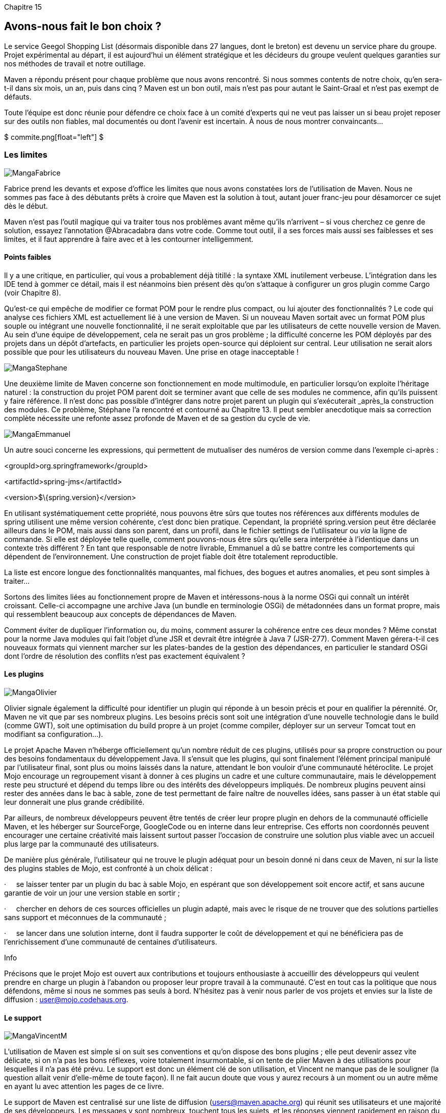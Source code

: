 
Chapitre 15

Avons-nous fait le bon choix ?
------------------------------

Le service Geegol Shopping List (désormais disponible dans 27 langues,
dont le breton) est devenu un service phare du groupe. Projet
expérimental au départ, il est aujourd'hui un élément stratégique et les
décideurs du groupe veulent quelques garanties sur nos méthodes de
travail et notre outillage.

Maven a répondu présent pour chaque problème que nous avons rencontré.
Si nous sommes contents de notre choix, qu'en sera-t-il dans six mois,
un an, puis dans cinq ? Maven est un bon outil, mais n'est pas pour
autant le Saint-Graal et n'est pas exempt de défauts.

Toute l'équipe est donc réunie pour défendre ce choix face à un comité
d'experts qui ne veut pas laisser un si beau projet reposer sur des
outils non fiables, mal documentés ou dont l'avenir est incertain.
À nous de nous montrer convaincants…

$$$ commite.png[float="left"] $$$

Les limites
~~~~~~~~~~~

image:illustrations/MangaFabrice.png[float="left"]

Fabrice prend les devants et expose d'office les limites que nous avons
constatées lors de l'utilisation de Maven. Nous ne sommes pas face à des
débutants prêts à croire que Maven est la solution à tout, autant jouer
franc-jeu pour désamorcer ce sujet dès le début.

Maven n'est pas l'outil magique qui va traiter tous nos problèmes avant
même qu'ils n’arrivent – si vous cherchez ce genre de solution, essayez
l'annotation @Abracadabra dans votre code. Comme tout outil, il a ses
forces mais aussi ses faiblesses et ses limites, et il faut apprendre à
faire avec et à les contourner intelligemment.

Points faibles
^^^^^^^^^^^^^^

Il y a une critique, en particulier, qui vous a probablement déjà
titillé : la syntaxe XML inutilement verbeuse. L'intégration dans les
IDE tend à gommer ce détail, mais il est néanmoins bien présent dès
qu'on s'attaque à configurer un gros plugin comme Cargo (voir
Chapitre 8).

Qu'est-ce qui empêche de modifier ce format POM pour le rendre plus
compact, ou lui ajouter des fonctionnalités ? Le code qui analyse ces
fichiers XML est actuellement lié à une version de Maven. Si un nouveau
Maven sortait avec un format POM plus souple ou intégrant une nouvelle
fonctionnalité, il ne serait exploitable que par les utilisateurs de
cette nouvelle version de Maven. Au sein d'une équipe de développement,
cela ne serait pas un gros problème ; la difficulté concerne les POM
déployés par des projets dans un dépôt d'artefacts, en particulier les
projets open-source qui déploient sur central. Leur utilisation ne
serait alors possible que pour les utilisateurs du nouveau Maven. Une
prise en otage inacceptable !

image:illustrations/MangaStephane.png[float="left"]

Une deuxième limite de Maven concerne son fonctionnement en mode
multimodule, en particulier lorsqu'on exploite l'héritage naturel : la
construction du projet POM parent doit se terminer avant que celle de
ses modules ne commence, afin qu'ils puissent y faire référence. Il
n'est donc pas possible d'intégrer dans notre projet parent un plugin
qui s'exécuterait _après_la construction des modules. Ce problème,
Stéphane l'a rencontré et contourné au Chapitre 13. Il peut sembler
anecdotique mais sa correction complète nécessite une refonte assez
profonde de Maven et de sa gestion du cycle de vie.

image:illustrations/MangaEmmanuel.png[float="left"]

Un autre souci concerne les expressions, qui permettent de mutualiser
des numéros de version comme dans l'exemple ci-après :

<groupId>org.springframework</groupId>

<artifactId>spring-jms</artifactId>

<version>$\{spring.version}</version>

En utilisant systématiquement cette propriété, nous pouvons être sûrs
que toutes nos références aux différents modules de spring utilisent une
même version cohérente, c'est donc bien pratique. Cependant, la
propriété spring.version peut être déclarée ailleurs dans le POM, mais
aussi dans son parent, dans un profil, dans le fichier settings de
l'utilisateur ou _via_ la ligne de commande. Si elle est déployée telle
quelle, comment pouvons-nous être sûrs qu'elle sera interprétée à
l'identique dans un contexte très différent ? En tant que responsable de
notre livrable, Emmanuel a dû se battre contre les comportements qui
dépendent de l'environnement. Une construction de projet fiable doit
être totalement reproductible.

La liste est encore longue des fonctionnalités manquantes, mal fichues,
des bogues et autres anomalies, et peu sont simples à traiter…

Sortons des limites liées au fonctionnement propre de Maven et
intéressons-nous à la norme OSGi qui connaît un intérêt croissant.
Celle-ci accompagne une archive Java (un bundle en terminologie OSGi) de
métadonnées dans un format propre, mais qui ressemblent beaucoup aux
concepts de dépendances de Maven.

Comment éviter de dupliquer l'information ou, du moins, comment assurer
la cohérence entre ces deux mondes ? Même constat pour la norme Java
modules qui fait l'objet d'une JSR et devrait être intégrée à Java 7
(JSR-277). Comment Maven gérera-t-il ces nouveaux formats qui viennent
marcher sur les plates-bandes de la gestion des dépendances, en
particulier le standard OSGi dont l'ordre de résolution des conflits
n'est pas exactement équivalent ?

Les plugins
^^^^^^^^^^^

image:illustrations/MangaOlivier.png[float="left"]

Olivier signale également la difficulté pour identifier un plugin qui
réponde à un besoin précis et pour en qualifier la pérennité. Or, Maven
ne vit que par ses nombreux plugins. Les besoins précis sont soit une
intégration d'une nouvelle technologie dans le build (comme GWT), soit
une optimisation du build propre à un projet (comme compiler, déployer
sur un serveur Tomcat tout en modifiant sa configuration…).

Le projet Apache Maven n'héberge officiellement qu'un nombre réduit de
ces plugins, utilisés pour sa propre construction ou pour des besoins
fondamentaux du développement Java. Il s'ensuit que les plugins, qui
sont finalement l’élément principal manipulé par l'utilisateur final,
sont plus ou moins laissés dans la nature, attendant le bon vouloir
d'une communauté hétéroclite. Le projet Mojo encourage un regroupement
visant à donner à ces plugins un cadre et une culture communautaire,
mais le développement reste peu structuré et dépend du temps libre ou
des intérêts des développeurs impliqués. De nombreux plugins peuvent
ainsi rester des années dans le bac à sable, zone de test permettant de
faire naître de nouvelles idées, sans passer à un état stable qui leur
donnerait une plus grande crédibilité.

Par ailleurs, de nombreux développeurs peuvent être tentés de créer leur
propre plugin en dehors de la communauté officielle Maven, et les
héberger sur SourceForge, GoogleCode ou en interne dans leur entreprise.
Ces efforts non coordonnés peuvent encourager une certaine créativité
mais laissent surtout passer l'occasion de construire une solution plus
viable avec un accueil plus large par la communauté des utilisateurs.

De manière plus générale, l'utilisateur qui ne trouve le plugin adéquat
pour un besoin donné ni dans ceux de Maven, ni sur la liste des plugins
stables de Mojo, est confronté à un choix délicat :

·     se laisser tenter par un plugin du bac à sable Mojo, en espérant
que son développement soit encore actif, et sans aucune garantie de voir
un jour une version stable en sortir ;

·     chercher en dehors de ces sources officielles un plugin adapté,
mais avec le risque de ne trouver que des solutions partielles sans
support et méconnues de la communauté ;

·     se lancer dans une solution interne, dont il faudra supporter le
coût de développement et qui ne bénéficiera pas de l'enrichissement
d'une communauté de centaines d'utilisateurs.

Info

Précisons que le projet Mojo est ouvert aux contributions et toujours
enthousiaste à accueillir des développeurs qui veulent prendre en charge
un plugin à l'abandon ou proposer leur propre travail à la communauté.
C'est en tout cas la politique que nous défendons, même si nous ne
sommes pas seuls à bord. N'hésitez pas à venir nous parler de vos
projets et envies sur la liste de diffusion : user@mojo.codehaus.org.

Le support
^^^^^^^^^^

image:illustrations/MangaVincentM.png[float="left"]

L'utilisation de Maven est simple si on suit ses conventions et qu'on
dispose des bons plugins ; elle peut devenir assez vite délicate, si on
n'a pas les bons réflexes, voire totalement insurmontable, si on tente
de plier Maven à des utilisations pour lesquelles il n'a pas été prévu.
Le support est donc un élément clé de son utilisation, et Vincent ne
manque pas de le souligner (la question allait venir d'elle-même de
toute façon). Il ne fait aucun doute que vous y aurez recours à un
moment ou un autre même en ayant lu avec attention les pages de ce
livre.

Le support de Maven est centralisé sur une liste de diffusion
(users@maven.apache.org) qui réunit ses utilisateurs et une majorité de
ses développeurs. Les messages y sont nombreux, touchent tous les
sujets, et les réponses viennent rapidement en raison du grand nombre
d'utilisateurs en ligne. Il n'y a cependant aucune obligation de
résultat et aucun moyen d'accentuer l'appel au secours, sauf à relancer
sa question au risque de se faire rejeter plutôt qu'aider par les
membres bénévoles.

Si vous faites appel à la communauté, pensez à poser des questions
précises en détaillant clairement votre besoin, votre environnement
(vous pouvez toujours lire ce petit guidelink:#_ftn49[[49]]), et
n'hésitez pas à répondre aux autres utilisateurs : nous avons tous
commencé de cette façon et c'est ainsi qu'on apprend le mieux à utiliser
Maven. La liste des utilisateurs de Maven a dépassé la taille critique
et s'autoalimente : les utilisateurs avertis aident les novices.
L'équipe des développeurs n'a plus besoin d'assurer elle-même le support
de premier niveau et peut donc se concentrer sur les développements et
les corrections.

Vous pouvez aussi retrouver une partie des développeurs du projet ainsi
que des utilisateurs sur l'IRClink:#_ftn50[[50]] (serveur
irc.codehaus.org, canal : #maven). Ce média a l'avantage d'être en
direct et peut donc vous apporter des réponses plus rapidement que la
liste de diffusion, si vous avez la chance de tomber sur les bons
interlocuteurs. Par contre, contrairement à cette dernière, comme il
n'est pas possible d'accéder aux discussions qui ont eu lieu pendant une
déconnexion, n'espérez pas qu'une personne vous réponde si elle n'était
pas là au moment où vous avez posé votre question. Enfin, n'oubliez pas
qu'il y a beaucoup de personnes dans l'équipe Maven qui ne sont pas sur
le même fuseau horaire que nous. N'espérez pas contacter les membres
outre-Atlantique le matin heure française.

Seule contrainte : tous ces échanges se font en anglais, parfois avec
une syntaxe qui doit désespérer ceux dont c'est la langue maternelle.
Heureusement, les francophones sont réputés pour leur compétence en
langues étrangères ;). Si, malgré tout, ce n'est pas votre cas, le site
developpez.com héberge un forum francophone consacré à
Mavenlink:#_ftn51[[51]], ainsi qu'une FAQlink:#_ftn52[[52]] bien
remplie.

Le coût de Maven
^^^^^^^^^^^^^^^^

image:illustrations/MangaHerve.png[float="left"]

Hervé rebondit sur la question du support en évoquant le prix de revient
de Maven sur un projet. Maven est un projet libre, téléchargeable et
utilisable gratuitement. Son coût d'utilisation n'est cependant pas nul,
comme tout projet open-source. Le simple fait que vous ayez ce livre
entre les mains est déjà un élément de réponse : il n'est pas si facile
à utiliser et nécessite un certain apprentissage. Il ne s'applique pas à
n'importe quel projet et sans un certain effort d'organisation. Il
nécessite donc un minimum d'expérience. Les sociétés de services ne s'y
sont d'ailleurs pas trompées et vendent consultants et formations autour
de ce sujet.

Comme de nombreux outils, Maven coûte bien plus cher par la formation
qu'il induit que par son prix d'achat (qui est particulièrement
attrayant dans le cas d'un projet libre). Sa documentation en ligne est
perfectible mais elle est épaulée par de nombreuses autres sources. Ce
livre fait partie de cet effort et vient compléter les livres _Better
Builds with Maven_link:#_ftn53[**[53]**] et _Maven – the definitive
guide_, bible de 500 pages qui présente tous les aspects de Maven, sans
compter les innombrables blogs, articles, forums et tutoriels qui
décrivent des points plus spécifiques de son utilisation.

La concurrence
~~~~~~~~~~~~~~

image:illustrations/MangaVincentS.png[float="left"]

Après cette autocritique, Vincent prend en main la contre-attaque :
quelle autre solution avons-nous pour la gestion de notre projet ? Nous
avons évoqué Ant au Chapitre 1, mais la concurrence à laquelle Maven
s'expose ne s'arrête pas là. Certains outils ont d'ailleurs capitalisé
sur les bonnes pratiques reconnues de Maven et ont tenté de créer une
nouvelle solution plus productive sur cette base.

Cette émancipation, bénéfique à tous, est encouragée par les
développeurs de Maven, même s'ils acceptent forcément assez mal les
critiques si elles ne sont pas enrobées par la politesse et les
justifications nécessaires. Un outil, en particulier open-source, ne
peut pas tenir ses utilisateurs en otage. Il est contraint à
l'excellence pour occuper le dessus du panier. Les critiques, plus ou
moins constructives ou honnêtes, sont inévitables mais doivent toujours
être considérées avec attention.

Maven bon partout ?
+++++++++++++++++++

Nous avons tenté au cours des chapitres précédents de vous démontrer en
quoi l'approche proposée par Maven est d'un niveau supérieur au simple
script de construction de projet. Il faut cependant admettre que Maven
n'est pas bon partout et mal adapté à certains projets.

Maven part du principe que 99 % des projets ont des besoins comparables
et peuvent s’appuyer sur les mêmes outils et bonnes pratiques s'ils
acceptent des conventions communes. Il reste cependant 1 % de projets
qui ont des besoins vraiment très spécifiques – tout le monde dira que
son projet est différent des autres, mais soyons honnêtes, à part
quelques cas extrêmes, nous faisons tous plus ou moins la même chose.
Nous pourrions comparer la standardisation de la construction à celle du
démarrage : qui de nous a besoin d'une JVM customisée avec 12 paramètres
en "-XX:" pour lancer son application ?

Google Web Toolkit rentre dans les projets "spécifiques". La compilation
des sources doit marier du code natif pour Windows, Linux et Mac OS,
l'inclusion de code source Java dans l'archive JAR, et bien d'autres
subtilités. Construire un tel projet avec Maven serait possible, mais il
faudrait alors considérer la plus-value qu'il apporterait aux
développeurs. Le mécanisme de test de ce projet est ultra-spécifique,
les artefacts construits – si, au final, ils sont des archives JAR –
sont composés d'éléments peu courants. La configuration nécessaire dans
Maven pour obtenir un résultat convaincant serait significative. Ce
projet ne rentre pas dans le cadre des 99 %.

Spring 2 a lui aussi choisi de ne pas utiliser Maven pour sa
construction. Pour ce projet devant mixer la compilation de classes
destinées à Java 1.4 et Java 5, en plus de divers raffinements dont la
compatibilité OSGi, il faut bien reconnaître que Maven se serait assez
mal prêté au jeu.

Enfin, d'autres projets de développement basés sur des outils
propriétaires ou non (pensons à Liferay ou Alfresco) imposent
généralement leurs propres scripts de compilation et donc ces types de
projets rentrent, là encore, dans le 1 %.

Maintenant, nous ne sommes pas nombreux à travailler sur des projets
aussi particuliers. Cela n'interdit pas de regarder ce qui se fait
ailleurs pour déterminer si Maven est le meilleur choix. Il est
intéressant de noter que Spring 3 sépare ses packages principaux en
modules dédiés et intègre même un fichier POM
expérimentallink:#_ftn54[[54]].

This POM cannot be used to build Spring; it is a work in progress and
should only be used as part of a Maven repository upload bundle using
artifacts created by the spring build system.

Comme quoi, l'idée fait tout de même son chemin…

Ant et Ivy
++++++++++

Nous avons déjà parlé d’Apache Ant, qui a été longtemps le standard de
fait pour la construction de projets en Java. Ivy est un projet qui lui
apporte une gestion des dépendances très proche de ce que Maven propose
– Ivy sait d'ailleurs exploiter les POM de Maven et ses dépôts de
bibliothèques. Le couple Ant + Ivy permet donc de faire globalement la
même chose que Maven pour ce qui est de la gestion des bibliothèques.

Par contre, cela n'apporte rien en termes d'homogénéité des projets, de
conventions d'organisation du code ou de réutilisation des scripts Ant.
Ivy apporte à Ant une fonctionnalité clé de Maven mais ne change en rien
sa philosophie générale. La comparaison entre Ant et Maven ne doit pas
se faire en comptant le nombre de lignes de XML nécessaires pour
compiler des classes, mais en fonction de l'esprit général de l'outil et
de ce qu'il apporte ou impose sur un projet.

On peut faire le choix d’Ant, de la liberté qu'apporte un langage de
script pour faire à peu près tout ce qu'on veut. Il ne faudra alors pas
s'étonner que cette liberté ait un prix en maintenance et en évolutivité
du projet.

EasyAnt
+++++++

EasyAntlink:#_ftn55[[55]], comme son nom le suggère, vise à simplifier
l'utilisation d’Ant. Il propose une surcouche qui intègre Ivy et un
certain nombre de conventions, permettant de passer des commandes de
construction sans avoir à établir une configuration répétitive d'un
projet à l'autre. Un mécanisme de plugins permet de préparer des
fragments de script Ant pour être partagés entre projets.

L'approche est intéressante dans le sens où elle rejoint le constat qui
est à l'origine de Maven : des projets comparables doivent sans cesse
réécrire la même configuration, alors qu'ils vont dérouler globalement
les mêmes procédures. EasyAnt n'est cependant pas aussi easy qu'il le
prétend si l'on considère qu'il exploite les namespace dans un langage
de script XML, ce qui n'est pas d'une grande lisibilité pour le
développeur novice. De ce point de vue, Gradle est nettement plus
innovant.

Gradle
++++++

image:illustrations/MangaGregory.png[float="left"]

Depuis des mois déjà, Grégory nous interpelle sur notre projet en
dénonçant la lourdeur du fichier XML de notre outil de build et son
manque de flexibilité. Lui voudrait bien imposer Gradle, son outil de
prédilection.

Gradlelink:#_ftn56[[56]] s’appuie lui aussi sur Ant et Ivy, et met en
place un esprit de construction par conventions. Basé sur Groovy plutôt
que XML, un script Gradle manipule des tâches Ant traditionnelles qui
sont ses briques de base. Groovy est mis à contribution pour créer un
Domain Specific Language (DSL), un langage de programmation dédié à une
tâche particulière : la construction de projet. L'intégration d'Ivy dans
Gradle se fait _via_ ce DSL plutôt que par les tâches Ant Ivy, ce qui
simplifie sa manipulation.

Gradle définit également la notion de plugin, plus ou moins comparable
avec la signification de ce terme dans Maven. Un plugin Gradle est
plutôt un ensemble de conventions, tâches et extensions Gradle réunies
et réutilisables sur plusieurs projets.

Le Listing 15.x donne un exemple de script Gradle que nous présente
Grégory pour la mise en place d’un projet Java. La syntaxe est
particulièrement compacte.

Listing 15.x : Un script simple de build Gradle

usePlugin 'java'

 

sourceCompatibility = 1.5

version = '1.0'

manifest.mainAttributes(

    'Implementation-Title': 'Gradle Quickstart',

    'Implementation-Version': version

)

 

repositories \{

    mavenCentral()

}

 

dependencies \{

    compile group: 'commons-collections', name: 'commons-collections',
version: '3.2'

    testCompile group: 'junit', name: 'junit', version: '4.+'

}

 

test \{

    options.systemProperties['property'] = 'value'

}

 

uploadArchives \{

    repositories \{

       flatDir(dirs: file('repos'))

    }

}

Nous ne rentrerons pas plus en détail dans Gradle, dont la documentation
en lignelink:#_ftn57[[57]] est très complète si cette alternative vous
intéresse. Gradle reprend beaucoup d’éléments de Maven en termes de
conventions plutôt que configuration, cycle de vie, approvisionnement à
partir de dépôts, plugins … Par contre, Gradle réhabilite en même temps
le concept de scripting, permettant d’embarquer des tâches spécifiques
dans le build. Par ailleur, Gradle est un outil encore très jeune et
disposant de peu de plugins (comparé à l’écosystème Maven ou Ant), aussi
l’écriture de scripts est quasiment nécessaire pour en tirer quelque
chose.

 

En tant qu'anciens de la communauté Maven, autant EasyAnt que Gradle
nous rappellent énormément une vieille connaissance : Maven 1.

Maven 1
+++++++

Maven 1 avait pour objectif de fournir au-dessus d’Ant une gestion de
dépendances (Ivy n'existant alors pas encore) et une approche par
conventions. Il utilisait des fichiers de script XML basés sur Ant et
sur un langage de programmation XML (jelly). Les tâches les plus
courantes étaient regroupées dans des plugins, qu'on pouvait importer et
invoquer dans les projets.

Maven 1 a eu ses heures de succès en démontrant les apports de la
standardisation, puis a montré ses limites quand les scripts des plugins
ont commencé à se complexifier pour éviter des effets de bord et des
interactions mutuelles. Ce demi-échec a été à l'origine de Maven 2,
construit sur un modèle nettement plus robuste.

Le concept mis en œuvre dans EasyAnt nous semble ainsi obsolète, car
nous avons déjà exploré cette voie et rencontré des obstacles bien
délicats à franchir.

 

Notre avis concernant Gradle est plus ambigu ; construit sur des outils
modernes, avec une syntaxe claire et compacte, il partage avec Maven
certains concepts forts. La syntaxe de Gradle est compacte, claire et
très spécialisée grâce à Groovy et à sa capacité naturelle à construire
des DSL. Grégory nous promet monts et merveilles, nous démontre
l’extrême richesse du DSL Gradle à travers quelques exemples bien
choisis, pour lesquels l’outil est effectivement nettement moins verbeux
que Maven, mais n’arrive pas à nous convaincre.

En ouvrant la boite de pandore du langage de script, même avec un
fonctionnement « par défaut » proche de ce que propose Maven, Gradle
vous tend la perche pour accumuler les astuces et autres bizareries qui
font de votre projet une usine à gaz, rien que pour produire le
livrable. Dans le même esprit, Maven propose depuis ses début un plugin
permettant d’exécuter des tâches Ant ou Groovy, mais ces « astuces » ne
sont considérées que comme un pis-aller pour faciliter une migration
rapide vers Maven le temps de trouver une solution plus propre.

Buildr
++++++

Apache aime bien développer des outils de build ! En plus de Maven et
d'Ant, il existe aussi le projet Buildrlink:#_ftn58[[58]], se
positionnant dans l'organisation des projets comme Maven. Il utilise le
langage Ruby au lieu du XML, les conventions de Maven et s'intègre avec
Ant et les dépôts Maven.

Nous ne détaillerons pas ce dernier candidat, sachant que nous en avons
laissé d’autres en retrait, nombreux, qui se proclament tous aussi
révolutionnaires et intuitifs les uns que les autres. Rappelons
simplement l'un des reproches le plus souvent faits à Maven : l'absence
d'une bonne intégration sous Eclipse. Si on considère les autres
solutions, l'intégration est quasi inexistante ou limitée au lancement
des tâches de construction. Reste comme seul argument la syntaxe XML du
fichier POM, argument parfaitement recevable mais qui est un peu court
pour sélectionner un outil aussi important pour un projet.

Un outil reconnu
~~~~~~~~~~~~~~~~

Il existe donc de nombreux concurrents face à Maven, alors pourquoi le
choisir a priori plutôt qu'une autre ? Un élément de réponse simple se
trouve dans la maturité de l'outil et la taille de sa communauté, ou
plutôt dans son niveau de pénétration en entreprise, comme toute
évaluation de projet open-source. Il sera plus facile de trouver
rapidement des personnes compétentes sur un outil largement utilisé,
même s'il est imparfait, que de galérer avec un bijou technologique que
trois personnes au monde savent faire fonctionner.

La communauté
^^^^^^^^^^^^^

image:illustrations/MangaArnaud.png[float="left"]

Arnaud poursuit le travail d'évangélisation en démontrant que nous ne
sommes pas de dangereux geeks qui ont misé sur un outil qui finira aux
oubliettes dès que la mode sera passée.

Maven ne vit qu'au travers de la communauté de ses utilisateurs, qui
assurent l’essentiel du support de l'outil. Les développeurs ne sont
plus eux-mêmes mis systématiquement à contribution vu la très large base
d'utilisateurs avancés qui participent activement aux discussions en
ligne. La Figure 15-01 présente le nombre d'utilisateurs de la liste
users@maven.apache.org ainsi que le nombre de messages par jour. Cette
liste est très active et répond aux nombreuses questions de toute nature
que les utilisateurs de tous niveaux formulent, parfois dans un anglais
assez approximatif (c'est un moyen simple pour reconnaître des collègues
francophones).

image:illustrations/15-01.png[align="center"]

Trafic de la liste users@maven.apache.org – en rouge le nombre de
messages et en bleu le nombre d'inscrits.

Autre indicateur, le trafic sur le site web maven.apache.org. Les
Figures 15-02 et 15-03 affichent le compte rendu des visites pendant un
mois, ce qui donne une bonne idée du nombre d'utilisateurs de Maven
amenés à configurer leurs plugins (le site web étant la principale
source d'information sur cet aspect). La Figure 15-04 indique le nombre
de téléchargements de Maven au cours de l'année, toutes versions
confondues. Ici encore, les chiffres démontrent une très large
communauté.

image:illustrations/15-02.png[align="center"]

Origine géographique des visiteurs de maven.apache.org.

image:illustrations/15-03.png[align="center"]

Trafic sur le site web maven.apache.org.

image:illustrations/15-04.png[align="center"]

Téléchargements mensuels de Maven sur un an, toutes versions confondues.

Si vous choisissez Maven, vous ne serez donc pas tout seul et vous
trouverez rapidement des collègues utilisant le même outil. Nous avons
peut-être tous tort par rapport à une autre solution parfaite ou
presque, mais au moins nous pouvons nous serrer les coudes et avancer
ensemble.

L'équipe de développement
^^^^^^^^^^^^^^^^^^^^^^^^^

Arnaud poursuit en présentant le cœur du projet Apache Maven, ceux qui
le développement et dont nous dépendons au final.

Maven, c'est aujourd'hui 55 développeurs, dont une bonne vingtaine très
actifs en 2009, et une très longue liste de contributeurs qui rapportent
des bogues, proposent des correctifs ou discutent des évolutions. Maven,
c'est surtout un très large choix de plugins qui impliquent tout autant
de développeurs de toutes origines.

Cette équipe motivée est à l'origine de plusieurs ouvrages, dont celui
que vous tenez entre les mains, auquel vous pouvez ajouter le Definitive
Guide et Better Build with Maven, tous deux disponibles en ligne
gratuitement, et Apache Maven 2 Effective Implementations, proposé en
ligne, chapitre par chapitre, au fur et à mesure de sa rédaction.

Limité au monde francophone, Maven c'est encore dix membres bien de chez
nous qui ont participé à cet ouvrage en corrigeant nos erreurs. C'est
aussi une volonté de communiquer avec les utilisateurs, comme l'a
démontrée notre présence active dans les Java User Groups.

Maven est donc un projet très dynamique, et si les versions ne
s'enchaînent pas aussi vite qu'on pourrait le désirer, c'est surtout
parce que la qualité de nos livrables est constamment améliorée et
qu’une politique très scrupuleuse (et très complexe) de compatibilité
avec l'existant est suivie.

L'adoption en entreprise
^^^^^^^^^^^^^^^^^^^^^^^^

image:illustrations/MangaJerome.png[float="left"]

Votre Honneur, j'appelle à la barre notre premier témoin : Jérôme.

Jérôme a testé Maven suite à nos recommandations pour lancer une
nouvelle application et former son équipe. Il est en quelque sorte notre
cobaye pour valider l'adoption de Maven sur d'autres projets.

Pourquoi Maven réussit-il une percée en entreprise ? Nous l'avons vu au
cours des chapitres qui ont précédé, Maven est un fédérateur d'outils.
La même ligne de commande permet de construire n'importe quel projet
Maven bien configuré.

Quel chef de projet ne rêve pas de pouvoir affecter un nouveau
développeur dans l'urgence sans devoir perdre dans le même temps une
ressource, le temps de lui expliquer toutes les ficelles du projet ?
Avec des projets correctement construits avec Maven, le passage d'un
projet à un autre se résume à un checkout depuis le gestionnaire de code
source. Jérôme abonde dans ce sens en expliquant comment nous avons pu
lui apporter une aide rapide en jetant juste un rapide coup d'œil sur
son projet. _Via_ une structure comparable, il est plus facile de
s'approprier en peu de temps un projet développé ailleurs.

Jérôme souligne ensuite les bonnes pratiques que véhicule Maven : une
gestion stricte des dépendances, des tests qui font corps avec le
développement et non comme tâche à part, l'intégration des outils de
qualité logicielle, le support de l'intégration continue, etc. Pour
avoir trop souvent piloté des projets peu scrupuleux et réalisés sans
filet, reposant sur les épaules de quelques personnes, il apprécie
d'avoir enfin un cadre solide et homogène.

En entreprise, Maven est un élément clé de ce socle qu'on appelle
software factory, qui vise à proposer une solution industrialisée,
reproductible et stabilisée pour les développements logiciels, sortant
de plusieurs décennies de bricolage. Jérôme, en s'inspirant de notre
exemple, est en train de mettre en œuvre le même type d'outillage et
bénéficie des infrastructures que nous avons déjà mises en place :
gestionnaire du dépôt d'artefacts, serveur d'intégration continue.

L'avenir de Maven
~~~~~~~~~~~~~~~~~

image:illustrations/MangaJIM.png[float="left"]

Mission impossible ?

Bonjour, Monsieur Phelps. Votre mission, si vous l'acceptez, est de
présenter à nos lecteurs l'avenir de Maven. Comme tout projet
open-source, son développement n'est guidé par aucun plan gravé dans le
marbre et toute annonce préliminaire peut être contredite par les faits.
Pour éviter à nos lecteurs de se bâtir une opinion sur des informations
erronées, prenez soin d'annoter les données les plus spéculatives de
votre logo Impossible Mission Force.

Si vous ou l'un de vos agents était capturé ou tué, les auteurs
nieraient avoir eu connaissance de vos agissements. Bonne chance, Jim…

Cet encadré s'autodétruira dans dix secondes… PChittttttt !

 

Maven 2.x
^^^^^^^^^

Maven 2 ne bénéficiera au mieux que de quelques versions correctrices,
et encore sous réserver que des développeurs prennent le temps de se
pencher à son chevêt ! Maven 3.x est la branche active qui bénéficie de
toute l’attention de l’équipe.

Les équipes qui utilisent Maven 2.x seront encore nombreuses, soit pour
des raisons d’incompatibilité sur un projet ancien, soit par
méconnaissance de la compatibilité des versions successives de Maven (ou
par manque de temps pour s’en assurer). Quelle que soit la raison qui
vous pousse à continuer d’utliser Maven 2.x, n'attendez rien de nouveau
de ce côté. Cependant, pour nos lecteurs qui serait contraint à cette
version pour une raison qui leur appartient, un rapide état des lieux :

Maven 2.1
+++++++++

Maven 2.1 a été la première version à profiter de cet élan. Les
nouvelles fonctionnalités qu'il apporte peuvent sembler superficielles
mais l'importance est avant tout le redémarrage de cette branche de
développement en parallèle de Maven 3. Maven 2.1 introduit :

·     La possibilité de sécuriser les mots de passe définis dans le
fichier settings.xml de l'utilisateur, et donc un peu trop ouvertement
exposés aux regards indiscrets. Ceux-ci peuvent désormais être chiffrés
et la clé stockée, par exemple, sur une clé USB et donc inexploitable en
l'absence de son utilisateur légitime (pensez au cas de vol de
l'ordinateur portable d'un développeur Maven, un quidam pourrait venir
l'enrichir et le corriger à nos dépens J).

·     Le téléchargement des dépendances en parallèle. Cela n'a pas un
grand intérêt pour le développeur qui ne va télécharger ses dépendances
qu'une seule fois – quoique, lors de la première utilisation, quand
Maven "télécharge la moitié d'Internet", cela puisse se sentir. Sur un
serveur d'intégration continue, par contre, si on désire utiliser un
dépôt local vierge avant chaque construction pour faire les choses bien
proprement, le gain de temps peut être significatif.

·     La construction multimodule par morceaux. Il est possible de
demander à Maven 2.1 de ne construire que certains modules du projet, et
éventuellement tous les modules dont il dépend ou encore tous les
modules qui dépendent de lui. Cette fonctionnalité était déjà présente
sous forme d'un plugin dédié reactor, elle est désormais disponible au
cœur de Maven.

·     Sans oublier une nette amélioration des performances sur
l'initialisation de Maven dans un contexte avec de nombreux modules.

Maven 2.2
+++++++++

Deuxième de la lignée, Maven 2.2 est apte à :

 

·     Corriger plusieurs bogues, dont un lié à la manipulation des
$\{variables} lorsque le POM est installé dans le dépôt local ou
déployé. Cette fonctionnalité introduite dans Maven 2.1.0 a entraîné des
régressions sur certains plugins, notamment celui de signature GPG –
elle a donc été retirée au profit d'une gestion plus stricte.

·     Apporter quelques améliorations mineures.

C'est tout ? Ça fait un peu maigre, même pour une version mineure. On
dirait plutôt une petite version corrective ! La raison principale de ce
changement de version est que Maven 2.2 nécessite désormais Java 5. La
compatibilité avec Java 1.4 a été longtemps conservée pour ne pas
déranger les utilisateurs, Java 5 est nécessaire pour corriger certains
bogues. Cela n'interdit pas de construire des projets pour Java 1.4,
voire des versions antérieures, mais le poste de développement doit
disposer d'un JDK 5 pour exécuter Maven lui-même.

 
+

Maven 3.x
^^^^^^^^^

[MAVEN3]

Maven 3 a longtemps été connu sous le nom de Maven 2.1. Son
développement correspond à une refonte profonde du cœur de Maven,
travaux importants menés de manière très active par l'équipe de
Sonatype, société fondée par Jason Van Zyl, développeur initial de
Maven. Cette reprise lourde du code a, dans un premier temps, paralysé
les évolutions sur Maven 2.0 car tout le monde attendait plus ou moins
la suite. Les choses ne vont cependant jamais assez vite et
l'ex-Maven 2.1 a été renommé Maven 3.x pour bien indiquer la rupture et
laisser de la place pour de nouvelles versions de Maven 2.

 

L'un des plus gros chantier de Maven 3, et qui explique en grande partie
son retard, est la compatibilité avec l'existant. Un ensemble de tests
d'intégration a été écrit pour mettre en scène Maven confronté à la
plupart de ses cas d'utilisation. Projets simples, multi-modules,
plugins plus ou moins complexes, sont ainsi exécutés en boucle par un
harnais de sécurité anti-régression de plus de 450 tests. Ce n'est pas
une garantie absolue, mais c'est une sécurité que peu de projets peuvent
proposer.

 

La seconde difficulté dans le développement de Maven 3 touche à la
pérennité des API internes de Maven, utilisées par certains plugins, et
que l'équipe de développement voudrait pouvoir retravailler. La limite
entre public et interne dans Maven 2 est en effet assez floue, et pour
traiter certains besoins particuliers, les développeurs de plugins ont
parfois fait appel à du code assez profond de Maven 2. Sonatype a donc
développé une couche de traduction entre les API historiques de Maven 2
et leur équivalent dans le code modernisé de Maven 3.

 

En résumé, Maven 3 c’est un peu un épisode spécial de Extreme makeover :
Maven editionlink:#_ftn59[[59]].  On prend votre outillage existant,
mais on refait tout de la cave au grenier !

image:illustrations/15-05.png[align="center"]

Quoi de neuf ?
++++++++++++++

Le changement le plus notable dans Maven 3 est la possibilité de
l'intégrer dans un autre outil. Ceci ouvre la voie à de nombreuses
utilisations en dehors de la ligne de commande classique que nous avons
rencontré jusqu’ici.

Maven 3 peut être intégré au sein d’un autre outil, et c’est ce que font
nos IDE. Disposer d’un Maven « embarqué » leur permet de manipuler le
POM, le cycle de vie, les plugins, et l’arbre de dépendance.  Maven 3
peut ainsi se greffer à la construction incrémentale d’un projet
Eclipse, c’est à dire ne procéder  à la reconsturction du projet que
pour les parties impactées par la dernière modification pour plus de
réactivité. Lorsque vous éditez un fichier source, l’IDE ne va pas
reconstruire tout l'espace de travail en effaçant tout l'existant, mais
travailler par différence avec ce qui était déjà construit et juste
recompiler ce qui est impacté par votre modification. Avec la gestion de
la construction incrémentale et une bonne gestion du Maven intégré, il
est  possible de laisser l'IDE faire certaines de ces tâches tout en
exploitant les plugins Maven pour d'autres, comme c'est déjà le cas pour
la compilation du code source.

[image:illustrations/MangaOlivier].png[float="left"]

Olivier nous signale d’ailleurs que notre IDE n’est pas le seul à
exploiter cette possibilité d’embarquer Maven en interne. Notre serveur
d’intégration continue fait de même ! En pouvant manipuler Maven comme
un composant interne, Hudson peut lui greffer ses propres extensions et
proposer une intégration fine. Les builds Maven qu’il exécute sont alors
mis sous surveillance et Hudson peut nous indiquer l’avancement de
chaque module du projet.

Mais ce ne sont que quelques exemples. L’intégration de Maven permet de
construire des outils innovants, comme le shell Maven proposé par
sonatype. Au lieu de la console de base de votre système, MavenShell
propose une console avec coloration syntaxique, assistance à la saisie
des mots clés, et maintien en mémoire des POM et des métadonnées de
votre projet. Il en résulte un Maven plus réactif à vos commandes.

image:illustrations/15-06.png[align="center"]

Sonatype MavenShell.

Maven 3 offre la possibilité pour le POM d'utiliser un format
alternatif. Nous avons vu que le format XML actuel est particulièrement
verbeux ; Polyglot Maven est une version dérivée de Maven, développée
par Sonatype, visant à proposer une syntaxe différente du POM, basée par
exemple sur Groovy, Clojure, ou Scala – pour exprimer les mêmes
métadonnées, comme le monte le Listing 15.1. Attention cependant,
l’outillage avancé permettant d’éditer le POM dans votre IDE n’est pas
compatible avec cette syntaxe.

Listing 15.1 : Un POM Maven 3 exprimé en Scala

// pom.scala

project( "com.macompagnie:monprojet:1.0-SNAPSHOT" \{ proj =>

   // ajoute la bibliothèque scala et le plugin scala compiler

   proj includeScalaSources "2.7.7"

 

   proj dependency "apache-httpclient:commons-httpclient:3.0.1"

}

Cette écolution vise un public très précis: ceux qui n’utilisent pas
Maven mais travaillent dans un langage de développement tournant sur la
JVM. En leur proposant d’exprimer le POM dans leur langage et avec les
possibilities d’extension qui lui sont propres, Polyglot essaie de
couper l’herbe sous le pied des outils alternatifs.

Maven 3.1
+++++++++

[IMF]

Maven 3 permet de désolidariser Maven (l’outil) de la lecture du moèle
POM : l’élément modelVersion va pouvoir jouer son rôle et permettre
d’introduire des évolutions dans ce format, sans empêcher les
tuilisateurs de l’utiliser depuis une autre version de Maven – il
suffira d’obtenir depuis le dép*ô*t la version associée du modèle. On
attend ainsi la simplification de certaines opérations pénibles sur les
POM, comme l’exclusion globale d’un artefact (plutôt que de devoir
répéter des dizaines de fois le même bloc exclusions.

 

Autre évolution prévue de longue date : les mixins. Ils vont permettre
de récupérer une configuration maven depuis un fichier POM sans passer
par un héritage. La composition d’un POM se fera alors par composition
de mixins ; un mixin pour la gestion de la persistence Hibernate, un
mixin pour la gestion de l’application web, un mixin pour notre
outillage Q&A, etc.

 

En parallèle du développement de Maven 3.x, Sonatype développe une offre
globale de forge logicielle, incluant le build, l’intégration continue,
l’hébergement des binaires, l’approvisionnement des plateformes de
développement et la mise en production. De nombreuses évolutions dans
Apache Maven seront donc issues de ces développements.

 

Sonatype Maven
++++++++++++++

Sonatype a annoncé lors de la conférence EclipseCon 2011, par la voix de
Jason van Zyl son responsable technique et fondateur, ses projets pour
le développement de son offre autour de Maven, Eclipse et Hudson. La
diapo présentée en figure 15-06, extraite de cette présentation, définit
la position de Sonatype par rapport au projet Apache Maven. La fondation
Apache utilise un gestionnaire de code source Subversion, qui est
intégré en mirroir sur un compte GitHub. Sonatype utilise
l’impressionnante puissance de Git pour assurer la synchronisation de
ses développements internes avec la version open-source Apache. Cela va
permettre à Sonatype de poursuivre ses objectifs d’innovation et
d’avancer au rythme qu’il désire imposer au projet, tout en conservant
le lien avec le projet et le mode de fonctionnement de la fondation
Apache. Aisni, si ces annonces concernent avant tout les outils de
Sonatype, dont certains sont disponibles en double licence open-source /
propriétaire, une partie sera reversée à la communauté et viendra
enrichir le socle technique Maven.

 

Figure 15-07

le positionnement de Sonatype par rapport au projet de la fondation
Apache

 

Pour ce qui concerne Maven, l’éditeur affiche ses ambitions :

D’une part, la généralisation de l’utilisation des annotations Java5 et
de l’injection de dépendance JSR-330. Nous l’avons déjà croisé au
chapitre 11 lorsqu’Olivier est venu dépoussiérer le code de notre
plugin.

La norme JSR-330 est intégrée à JavaEE 6 et apporte à la pile Java
d’entreprise l’injection de dépendance démocratisée par le succès de
SpringFramework. Cette norme va rapidement devenir la référence sur le
sujet, déjà supportée par Spring 3 et Google Guice même en dehors du
contexte JavaEE. L’idée de Sonatype est de capitaliser sur ce succès en
appliquant ce modèle aux plugins Maven, ainsi qu’à ses autres outils que
sont Nexus et Hudson. On retrouvera ainsi dans tous nos développements
la même logique de liaison entre les composants via une simple
annotation @Inject.

[IMF]

Autre annonce, un gros effort d’intégration de Maven dans Eclipse à
travers le projet m2eclipse. En dehors de l’amélioration du plugin, de
son ergonomie et de ses fonctionnalités, Maven peut évoluer pour mieux
supporter le mode incrémental d’Eclipse, à savoir ne plus partir de zéro
à chaque nouveau build. L’IDE pourrait tirer partie de ces évolutions,
mais aussi tout l’écosystème Maven. L’intégration continue pourrait par
exemple elle aussi utiliser un build incrémental pour plus de
réactivité.

Sur la gestion des dépendances et l’accès aux dépôts, Sonatype a déjà
pris la main en intégrant dans Maven 3 sa brique Aether. Développée sous
licence Eclipse dans les labos Sonatype, celle-ci remplace intégralement
le code équivalent de Maven 2. De nombreuses évolutions sont attendues
sur ce composant :

[IMF]**

·     Le support des accès concurrents dans le dépôt local. Cela est
nécessaire pour permettre l’exécution parallèle de Maven et des autres
outils basés sur Aether.

·     L’intégration avec m2eclipse, ce qui signifie le support dans
Aether des dépôts OSGi P2 d’Eclipse et le modèle de version associé.
Cette évolution permettra a termes de créer des passerelles entre les
deux grands modèles de dépôts d’artefacts et d’approvisionnement de
bibliothèques du monde Java. Avec le projet JigSaw (« java modules »)
qui vise à intégrer cette fonctionnalité directement dans la plateforme
Java, ce chantier risque de faire couler beaucoup d’encre.

·     Utiliser un client HTTP asynchrone permettant à Aether de mieux
communiquer avec les dépôts distants. En parallélisant les requêtes,
Aether peut répondre plus rapidement aux demandes de résolution des
dépendances. Plutôt que de démarrer de nombreux processus, les
entrées/sorties asynchrones permettent d’utiliser juste ce qu’il faut de
ressources.

·     Une dérivation du client HTTP asynchrone dédiée à Maven, utilisant
l’API Wagon définie par Maven pour le déploiement d’artefacts dans un
dépôt. Cette API remonte à Maven2 et a été dérivée pour supporter HTTP,
SCP, WebDav, FTP, les partages windows SMB et même SVN ! Plutôt que de
réinventer une nouvelle API, Sonatype préfère conserver cette façade et
travailler sous le capôt pour en améliorer les performances.

Sonatype prévoit aussi d’autres évolutions, sous forme de points
d’extension et de modèle événementiel, inspiré par les besoins
d’intégration de m2eclipse. Il ne s’agit évidemment que des plans
annoncés, qui peuvent évoluer et s’enrichir en fonction du contexte et
des difficultés que rencontreront les équipes de développement.

Maven 4 ?
+++++++++

image:illustrations/MangaArnaud.png[float="left"]

 [IMF]**

Arnaud est tout émoustillé par ces nombreuses annonces, et décide de se
lancer à son tour dans le jeu des prédictions. Il nous annonce alors la
fusion des projets Apache Maven et Gradle, prenant la rigueur du premier
et la syntaxe moderne du second, et nous présente le tout premier écran
de Graven, l’outil de build ultime. Hum… décidément, tout le monde ne
peut pas faire partie de l’équipe de Mission Impossible

Figure 15-08

Graven, une création originale d’Arnaud visant à marier Maven et Gradle

À qui appartient Maven ?
~~~~~~~~~~~~~~~~~~~~~~~~

Le comité est presque convaincu mais il a tout de même quelques
réticences. L'outil semble bon, promis à un bel avenir, mais dans les
mains de qui mettons-nous l'avenir de ce qui est en train de devenir le
projet n^o^ 1 de Geegol ?

La fondation Apache
^^^^^^^^^^^^^^^^^^^

image:illustrations/MangaRaphael.png[float="left"]

Raphaël se fait un plaisir en expliquant le monde open-source et les
garanties intrinsèques qu'apporte ce modèle.

Maven est l'un des nombreux projets hébergés par la fondation Apache,
surtout connue pour son excellent serveur HTTP (à tel point qu'on parle
souvent d'un serveur apache, sans plus de précision). Cette fondation
assure par son statut l'indépendance des projets hébergés vis-à-vis d'un
éditeur et encourage le développement communautaire.

Un projet Apache est conduit par un comité de pilotage, pour lequel
chaque membre dispose d'un droit de veto sur les décisions prises, et où
chaque décision majeure doit être soumise au vote et obtenir au moins
trois avis favorables. Cette règle de conduite assure la stabilité des
projets et le soutien de ses membres majeurs. Les autres membres du
projet, qui ne font pas partie du comité et ne disposent pas d'un droit
de veto, peuvent exprimer leur avis librement lors des votes. Il est
rare que la décision finale ne soit pas le reflet d'un compromis accepté
par tous.

Maven s'est développé dans cet esprit, chaque grande décision étant
soumise à la communauté des développeurs et reflétant leurs choix
communs. Au sein de la fondation Apache, il n'y a donc pas de
propriétaire du projet, en dehors du comité dont les membres ont des
attaches très variées.

C'est une distinction notable par rapport à d'autres projets open-source
dont les décisions ne sont pas si ouvertes. SpringFramework, par
exemple, est un projet ouvert aux suggestions de ses utilisateurs et
dont le code est libre, mais dont le développement est géré par la
société SpringSourcelink:#_ftn60[[60]]. L'excellente équipe de
développeurs que SpringSource a réussi à réunir propose un outil de
grande qualité, tandis que le soin apporté pour répondre aux rapports
d'anomalies et aux suggestions de la communauté d'utilisateurs est
exemplaire. L'ouverture de ce projet reste cependant un petit cran en
dessous de ce que peut proposer un logiciel hébergé par la fondation
Apache et soumis à une gestion communautaire multipartite.

Sonatype
^^^^^^^^

image:illustrations/MangaNicolas.png[float="left"]

Nicolas poursuit en constatant une certaine incrédulité de notre
auditoire. Le monde merveilleux de l'open-source tout gratuit, où des
développeurs-bisounours-bénévoles offrent leur temps et leur code à la
communauté, les laisse perplexes. Derrière Maven, comme partout, il y a
des gens à payer et des machines qui tournent.

Vous aurez noté dans les pages qui précèdent la très forte adhérence
entre le développement de Maven et la société Sonatype. Maven est en
effet un projet complexe, englobant des solutions techniques très
spécifiques – pensez, par exemple, à la gestion de chargeurs de classes
isolés pour chaque plugin, concept qui reste assez théorique pour une
grande majorité de développeurs.

Parce que Sonatype met des développeurs de talent à temps plein sur le
développement de Maven, le prix à payer pour suivre les développements
en tant que simple contributeur est démesuré. Les technologies engagées
sont nombreuses et nécessitent un gros investissement en temps.
L'évolution du développement est rapide et peu documenté, il est donc
difficile de se faire en peu de temps une idée précise des tâches en
cours et de leur avancement.

Maven est cependant un projet de la fondation Apache, dont nous avons vu
les règles de conduite, et, à ce titre, on peut trouver choquant de le
voir mêlé de si près au nom d'une seule société.

Maven3

En fait, en creusant un peu, on constate même rapidement que Sonatype
est bien plus qu’un contributeur de Maven : des composants majeurs de
Maven 3 ne sont pas développés et hébergés par la fondation Apache, mais
sous le compte GitHub de Sonatype !

Un peu de stratégie
^^^^^^^^^^^^^^^^^^^

Parmi la refonte réalisée pour Maven 3, un élément clé est la réécriture
complète de la gestion des dépendances. Après deux tentatives
infructueuses, Sonatype a proposé un développement interne,
Aetherlink:#_ftn61[[61]], hébergé en open-source dans sa propre forge,
et contribué à la fondation Eclipse. Il en est de même de
Sisulink:#_ftn62[[62]], qui permet à Maven3 de fonctionner sur la base
du conteneur Google Guice tout en restant compatible avec Plexus, qui
jouait ce rôle dans Maven 2 et est encore très présent dans de nombreux
composants.

Sonatype, qui pilote donc seul ces projets cruciaux pour Maven, a choisi
d'en faire une solution open-source. Bien sûr, Sonatype prend une
longueur d'avance sur tout concurrent qui voudrait occuper ce terrain,
et s’ouvre les portes de la fondation Eclipse et la reconnaissance
associée, mais la démarche doit tout de même être soulignée. De
nombreuses autres sociétés, moins imprégnées par le modèle open-source,
n'auraient pas suivi cette voie et auraient tenté de monnayer leur
compétence.

Verrouiller l’accès à Maven serait contre-productif. Une majorité des
utilisateurs – et donc des clients potentiels – se tournerait vers des
solutions libres, éventuellement moins bien intégrées. Le monde Java est
particulièrement marqué par le modèle open-source, et le seul argument
financier ne suffit pas à expliquer cet engouement. Aller contre les
attentes du public pour une société comme Sonatype serait comme couper
la branche sur laquelle on est assis. Par contre, une fois devenu le
standard de fait, monnayer l’expertise et le support autour d’un outil
devenu stratégique pour beaucoup d’entreprises est un avantage
commercial sans équivalent, quitte à se froisser un peu avec les membres
de la fondation Apache.

Open ? -source
^^^^^^^^^^^^^^

En dehors de cette considération purement stratégique, il ne faut pas
non plus oublier qui constitue l'équipe de Sonatype. Vous avez affaire à
des gens techno-addicts, pas à des financiers. Des gens qui se
passionnent pour le code et les nouveautés technologiques, et qui ne
laisseraient à personne le soin de coder à leur place. Ces gens sont
imprégnés par le modèle open-source et n'auraient pas l'idée de lancer
un nouvel outil en dehors de cet esprit. Ils sont au cœur du projet
qu'ils ont construit et vu s'imposer, rien ne leur ferait plus mal que
de voir leur bébé devenir une marchandise de plus.

Par contre, ils n’aiment pas forcément se faire dicter leur conduite par
des personnes qui n’apportent rien de plus que des critiques. Aussi, le
modèle de développement Apache, basé sur le compromis et le consensus,
est régulièrement mis à mal par des décisions unilatérales. Autant le
code reste ouvert et protégé par le mécanisme de licences, autant
l’ouverture propre au développement communautaire n’est pas
systématique.  

Cependant, l'équipe de développement de Maven ne se résume pas à ces
quelques personnes. L'équipe complètelink:#_ftn63[[63]] compte des
individus d'origines très variées et rattachés à des employeurs de
toutes sortes. Pris individuellement, ils sont peu visibles, mais, comme
pour tout projet open-source, c'est ensemble qu'ils ont donné vie au
projet Maven, et en particulier à son large écosystème de plugins.

La garantie par l'open-source
^^^^^^^^^^^^^^^^^^^^^^^^^^^^^

Si Sonatype se comporte aujourd'hui comme un exemple dans sa démarche de
contribution à l'open-source, qu'en sera-t-il à l'avenir ? Que
deviendrait Maven si cette société venait à être rachetée par un groupe
aux intentions plus lucratives ? Après tout, en moins d'un an, nous
avons vu Oracle racheter Bea puis SUN pendant que VMware rachetait
SpringSource qui venait d’absorber G2One. Qu'en pensent ceux qui ont
misé sur la machine virtuelle Java alternative JRockit et qui ne peuvent
même plus la télécharger sans passer par le service de support
d'Oracle ?

Ne perdons pas de vue deux éléments clés :

·     Maven est développé sous licence libre Apache. Quoi qu'il arrive,
personne ne pourra vous réclamer de droits si vous prenez ce code pour
en faire ce que bon vous semble. En particulier, si une société
investissait massivement dans le développement pour créer un Maven
Professional payant (ce que la licence Apache n'interdirait pas), cela
ne ferait que vous priver des fonctionnalités ajoutées à la version
libre. Si la différence est réellement une plus-value significative, le
prix qui en serait demandé serait peut-être justifié. Dans le cas
contraire, la version libre restera libre et pourra tenter de développer
les mêmes services, voire mieux, ce qui s'est déjà vu.

·     Le développement de Maven est porté par ses développeurs. Le droit
à modifier le code source de Maven est attribué à des personnes
reconnues pour la qualité de leur contribution à la communauté et pour
leur capacité à travailler selon un modèle communautaire. En aucun cas,
une société ne peut prétendre posséder Maven ou son équipe de
développement (à moins de tous les embaucher). Des développeurs
open-source qui verraient leur société prendre une position trop
lucrative ne manqueraient pas d'aller voir ailleurs, emportant avec eux
la clé d'accès au SVN de Maven. Sauf crise grave sur le marché de
l'emploi en informatique, il restera toujours des développeurs
indépendants ou raisonnablement liés à leur société pour faire de Maven
un projet libre.

·     Dans le pire des cas, rien n'interdit un autre groupe de
développeurs, libres ou liés par une société concurrente, de repartir du
code existant et de créer un nouveau projet dérivé de Maven, comme IBM
l'a fait avec IBM HTTP Server en partant de Apache HTTPd. Cette
situation extrême a déjà été rencontrée dans le monde open-source et est
qualifiée de fork. Il s'agit cependant d'une situation rare, une sorte
de solution de la dernière chance lorsque des conflits internes ne
peuvent être réglés à l'amiable, mais ce n’est pas une porte de sortie
théorique : elle a déjà été employée à de nombreuses reprises. Cela
reste une sécurité non négligeable que tout projet open-source offre :
si le développement commence à prendre une voie qui déplaît à une partie
de l'équipe, ils peuvent faire le choix de mettre en pratique leurs
propres idées, certes avec des effets néfastes sur l'image du projet,
mais démontrant ainsi la force du modèle libre. Jenkins est né de cette
façon, comme LibreOffice ou ChiliProject …

Conclusion
~~~~~~~~~~

Le comité nous remercie et s'apprête à délibérer. Nous n'aurons sa
conclusion qu'après quelques jours (ce sont des gens très occupés) : feu
vert.

$$$ commite-feuvert.png[float="left"] $$$

Maven ne répond pas à toutes les exigences sans quelques efforts, et il
ne sait pas non plus faire le café. Son utilisation nécessite un
apprentissage, peut déraper vers un grand n'importe quoi si on n'y fait
pas attention et nécessite une prise de conscience de son
fonctionnement. Si vous lisez ces lignes, vous en êtes probablement déjà
convaincu.

Maven est aussi un projet vivant, toujours ouvert à de nouvelles idées,
même si elles n’aboutissent pas en quelques semaines. Un outil utilisé
par des milliers de projets ne se modifie pas à la légère. L'avenir de
Maven est encore flou, toute prédiction de la disponibilité des
prochaines évolutions étant totalement aléatoire, cependant il n'est pas
près de s'arrêter en si bon chemin. La communauté ne cesse de croître,
supportée par de nouvelles sociétés dont il est le cœur de métier. Son
succès en entreprise démontre un réel besoin d'homogénéité des outils de
développement, et de ce fait sa logique interne fait mouche. Le modèle
open-source ne fait plus peur comme il y a quelques années, et ceux qui
sont à sa base ne sont plus des idéalistes barbus en sandales +
chaussettes mais des professionnels pragmatiques.

Là où les outils basés sur des scripts donnent de la flexibilité, Maven
oppose une logique de maîtrise du processus et de ses étapes clés. Le
nombre de lignes nécessaires pour réaliser telle tâche n'a aucune
importance, ce qui compte c'est que l'outil soit cohérent. La
concurrence commence à suivre également cette piste, apportant des idées
nouvelles qui pourront tout autant profiter à Maven.

Nous sommes convaincus que Maven a encore de très beaux jours devant
lui. Maven 3 promet des évolutions importantes qui feront sauter de
nombreux verrous, comme en témoigne son intégration dans nos IDE. Quant
à l'armada de plugins qui gravitent autour, elle ne fait qu’augmenter et
prend une place croissante dans les développements de nouveaux outils.
Jusqu'ici, il n'était pas envisageable de proposer un outil sans une
tâche Ant. Il devient délicat de ne pas proposer également un plugin
Maven, sous peine de crouler sous les réclamations répétées des
utilisateurs.
